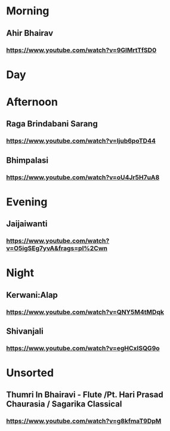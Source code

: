 * Morning
** Ahir Bhairav
*** https://www.youtube.com/watch?v=9GlMrtTfSD0
* Day
* Afternoon
** Raga Brindabani Sarang
*** https://www.youtube.com/watch?v=Ijub6poTD44
** Bhimpalasi
*** https://www.youtube.com/watch?v=oU4Jr5H7uA8
* Evening
** Jaijaiwanti
*** https://www.youtube.com/watch?v=O5igSEg7yvA&frags=pl%2Cwn
* Night
** Kerwani:Alap
*** https://www.youtube.com/watch?v=QNY5M4tMDqk
** Shivanjali
*** https://www.youtube.com/watch?v=egHCxISQG9o
* Unsorted
** Thumri In Bhairavi - Flute /Pt. Hari Prasad Chaurasia / Sagarika Classical
*** https://www.youtube.com/watch?v=g8kfmaT9DpM
